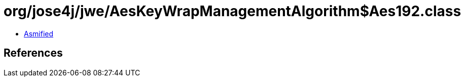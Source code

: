 = org/jose4j/jwe/AesKeyWrapManagementAlgorithm$Aes192.class

 - link:AesKeyWrapManagementAlgorithm$Aes192-asmified.java[Asmified]

== References

